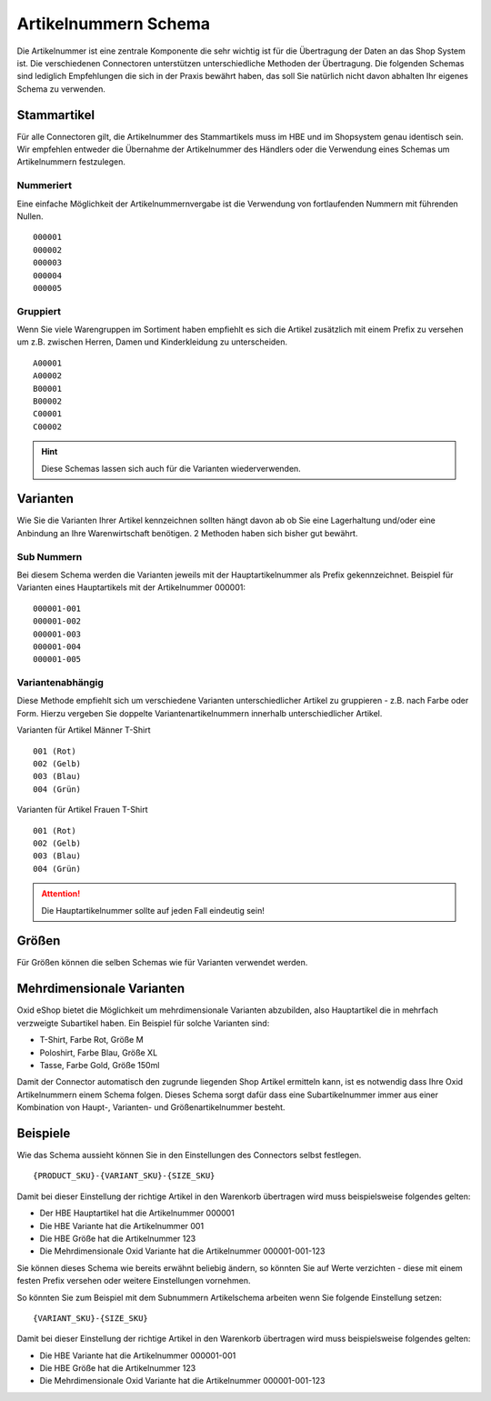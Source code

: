 #####################
Artikelnummern Schema
#####################

Die Artikelnummer ist eine zentrale Komponente die sehr wichtig ist für die Übertragung der Daten an das Shop System ist.
Die verschiedenen Connectoren unterstützen unterschiedliche Methoden der Übertragung.
Die folgenden Schemas sind lediglich Empfehlungen die sich in der Praxis bewährt haben,
das soll Sie natürlich nicht davon abhalten Ihr eigenes Schema zu verwenden.

Stammartikel
=============
Für alle Connectoren gilt, die Artikelnummer des Stammartikels muss im HBE und im Shopsystem genau identisch sein.
Wir empfehlen entweder die Übernahme der Artikelnummer des Händlers oder
die Verwendung eines Schemas um Artikelnummern festzulegen.

Nummeriert
----------
Eine einfache Möglichkeit der Artikelnummernvergabe ist die Verwendung von
fortlaufenden Nummern mit führenden Nullen.

.. parsed-literal::
    000001
    000002
    000003
    000004
    000005

Gruppiert
---------
Wenn Sie viele Warengruppen im Sortiment haben empfiehlt es sich die Artikel zusätzlich mit einem Prefix zu versehen
um z.B. zwischen Herren, Damen und Kinderkleidung zu unterscheiden.

.. parsed-literal::
    A00001
    A00002
    B00001
    B00002
    C00001
    C00002

.. Hint::
    Diese Schemas lassen sich auch für die Varianten wiederverwenden.

Varianten
==========
Wie Sie die Varianten Ihrer Artikel kennzeichnen sollten hängt davon ab ob Sie eine Lagerhaltung
und/oder eine Anbindung an Ihre Warenwirtschaft benötigen. 2 Methoden haben sich bisher gut bewährt.

Sub Nummern
-----------
Bei diesem Schema werden die Varianten jeweils mit der Hauptartikelnummer als Prefix gekennzeichnet.
Beispiel für Varianten eines Hauptartikels mit der Artikelnummer 000001:

.. parsed-literal::
    000001-001
    000001-002
    000001-003
    000001-004
    000001-005

Variantenabhängig
-----------------
Diese Methode empfiehlt sich um verschiedene Varianten unterschiedlicher Artikel zu gruppieren -
z.B. nach Farbe oder Form. Hierzu vergeben Sie doppelte Variantenartikelnummern innerhalb unterschiedlicher Artikel.

Varianten für Artikel Männer T-Shirt

.. parsed-literal::
    001 (Rot)
    002 (Gelb)
    003 (Blau)
    004 (Grün)

Varianten für Artikel Frauen T-Shirt

.. parsed-literal::
    001 (Rot)
    002 (Gelb)
    003 (Blau)
    004 (Grün)

.. Attention::
    Die Hauptartikelnummer sollte auf jeden Fall eindeutig sein!

Größen
======
Für Größen können die selben Schemas wie für Varianten verwendet werden.

Mehrdimensionale Varianten
==========================
Oxid eShop bietet die Möglichkeit um mehrdimensionale Varianten abzubilden,
also Hauptartikel die in mehrfach verzweigte Subartikel haben.
Ein Beispiel für solche Varianten sind:

* T-Shirt, Farbe Rot, Größe M
* Poloshirt, Farbe Blau, Größe XL
* Tasse, Farbe Gold, Größe 150ml

Damit der Connector automatisch den zugrunde liegenden Shop Artikel ermitteln kann,
ist es notwendig dass Ihre Oxid Artikelnummern einem Schema folgen.
Dieses Schema sorgt dafür dass eine Subartikelnummer immer aus einer
Kombination von Haupt-, Varianten- und Größenartikelnummer besteht.

Beispiele
=========
Wie das Schema aussieht können Sie in den Einstellungen des Connectors selbst festlegen.

.. parsed-literal::
    {PRODUCT_SKU}-{VARIANT_SKU}-{SIZE_SKU}

Damit bei dieser Einstellung der richtige Artikel in den Warenkorb übertragen wird muss beispielsweise folgendes gelten:

* Der HBE Hauptartikel hat die Artikelnummer 000001
* Die HBE Variante hat die Artikelnummer 001
* Die HBE Größe hat die Artikelnummer 123
* Die Mehrdimensionale Oxid Variante hat die Artikelnummer 000001-001-123

Sie können dieses Schema wie bereits erwähnt beliebig ändern, so könnten Sie auf Werte verzichten -
diese mit einem festen Prefix versehen oder weitere Einstellungen vornehmen.

So könnten Sie zum Beispiel mit dem Subnummern Artikelschema arbeiten wenn Sie folgende Einstellung setzen:

.. parsed-literal::
    {VARIANT_SKU}-{SIZE_SKU}

Damit bei dieser Einstellung der richtige Artikel in den Warenkorb übertragen wird muss beispielsweise folgendes gelten:

* Die HBE Variante hat die Artikelnummer 000001-001
* Die HBE Größe hat die Artikelnummer 123
* Die Mehrdimensionale Oxid Variante hat die Artikelnummer 000001-001-123